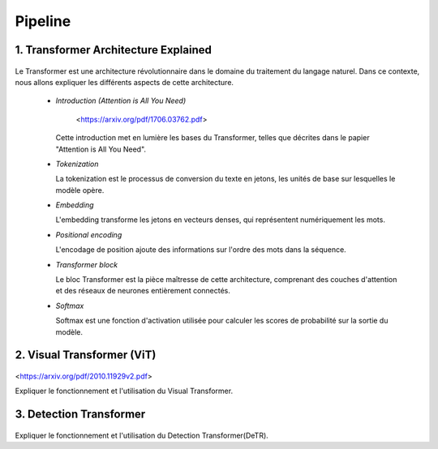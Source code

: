 Pipeline
=============



.. _transformer_architecture:

1. Transformer Architecture Explained
-------------------------------------

.. figure:: /Documentation/images/arch1.png
   :width: 400
   :align: center
   :alt: Alternative Text


Le Transformer est une architecture révolutionnaire dans le domaine du traitement du langage naturel. Dans ce contexte, nous allons expliquer les différents aspects de cette architecture.

    * *Introduction (Attention is All You Need)*


       <https://arxiv.org/pdf/1706.03762.pdf>


      Cette introduction met en lumière les bases du Transformer, telles que décrites dans le papier "Attention is All You Need".

    * *Tokenization*

      La tokenization est le processus de conversion du texte en jetons, les unités de base sur lesquelles le modèle opère.

    * *Embedding*

      L'embedding transforme les jetons en vecteurs denses, qui représentent numériquement les mots.

    * *Positional encoding*

      L'encodage de position ajoute des informations sur l'ordre des mots dans la séquence.

    * *Transformer block*

      Le bloc Transformer est la pièce maîtresse de cette architecture, comprenant des couches d'attention et des réseaux de neurones entièrement connectés.

    * *Softmax*

      Softmax est une fonction d'activation utilisée pour calculer les scores de probabilité sur la sortie du modèle.

.. _visual_transformer:

2. Visual Transformer (ViT)
----------------------------

.. figure:: /Documentation/images/ViT.png
    :width: 400
    :align: center
    :alt: Alternative Text

<https://arxiv.org/pdf/2010.11929v2.pdf>


Expliquer le fonctionnement et l'utilisation du Visual Transformer.

.. _detection_transformer(DeTR):

3. Detection Transformer
-------------------------

.. figure:: /Documentation/images/detr.jpg
   :width: 400
   :align: center
   :alt: Alternative Text 


Expliquer le fonctionnement et l'utilisation du Detection Transformer(DeTR).
